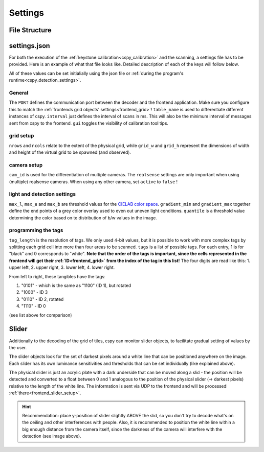 
Settings
########

File Structure
**************

.. code-block::
    :caption: file structure for the `cspy <https://www.github.com/quarree100/cspy>`_ tag decoder.

    cspy
    └───settings
    |   └───settings.json: example settings file
    |   └───qscope_L.json: settings file for left table
    |   └───qscope_R.json: settings file for right table
    └───run_keystone.py: script for keystone calibration
    └───run_scanner.py: start script for the program
    └───cityscopy.py: application program for tag decoding

.. _cspy_settings:

settings.json
*************

For both the execution of the :ref:`keystone calibration<cspy_calibration>` and the scanning, a settings file has to be provided. Here is an example of what that file looks like. Detailed description of each of the keys will follow below.

.. code-block:: json
    :caption: cspy/settings/settings.json

    {
        "PORT": 5001,
        "table_name": "L",
        "nrows": 19,
        "ncols": 22,
        "grid_w": 1920,
        "grid_h": 900,
        "cam_id": 0,
        "realsense": {
            "device_num": 1,
            "active": true,
            "exposure": 478.0,
            "gain": 2
        },
        "max_l": 70,
        "max_a": 255,
        "max_b": 132,
        "gradient_min": 0.96,
        "gradient_max": 0.64,
        "quantile": 0.53,
        "interval": 500,
        "gui": true,
        "tag_length": 4,
        "tags": [
            "1110",
            "1100",
            "1001",
            "1000",
            "1111",
            "0000"
        ],
        "sliders": [
            {
                "id": "slider0",
                "step_size": 0.01,
                "x_min": 8,
                "x_max": 104,
                "y": 326,
                "slider_l": 64,
                "slider_a": 255,
                "slider_b": 132
            },
            {
                "id": "slider1",
                "step_size": 0.01,
                "x_min": 278,
                "x_max": 555,
                "y": 324,
                "slider_l": 58,
                "slider_a": 255,
                "slider_b": 132
            }
        ],
        "mirror_cam": true,
        "rotate_image": false
    }

All of these values can be set initialially using the json file or :ref:`during the program's runtime<cspy_detection_settings>`.

General
=======

The ``PORT`` defines the communication port between the decoder and the frontend application. Make sure you configure this to match the :ref:`frontends grid objects' settings<frontend_grid>`!
``table_name`` is used to differentiate different instances of cspy.
``interval`` just defines the interval of scans in ms. This will also be the minimum interval of messages sent from cspy to the frontend.
``gui`` toggles the visibility of calibration tool tips.

grid setup
==========

``nrows`` and ``ncols`` relate to the extent of the physical grid, while ``grid_w`` and ``grid_h`` represent the dimensions of width and height of the virtual grid to be spawned (and observed).

camera setup
============

``cam_id`` is used for the differentiation of multiple cameras. The ``realsense`` settings are only important when using (multiple) realsense cameras. When using any other camera, set ``active`` to ``false`` !

light and detection settings
============================

``max_l``, ``max_a`` and ``max_b`` are threshold values for the `CIELAB color space <https://en.wikipedia.org/wiki/CIELAB_color_space>`_. ``gradient_min`` and ``gradient_max`` together define the end points of a grey color overlay used to even out uneven light conditions. ``quantile`` is a threshold value determining the color based on te distribution of b/w values in the image.

.. _programming_tangibles:

programming the tags
====================

``tag_length`` is the resolution of tags. We only used 4-bit values, but it is possible to work with more complex tags by splitting each grid cell into more than four areas to be scanned. ``tags`` is a list of possible tags. For each entry, 1 is for "black" and 0 corresponds to "white". **Note that the order of the tags is important, since the cells represented in the frontend will get their :ref:`ID<frontend_grid>` from the index of the tag in this list!** The four digits are read like this: 1. upper left, 2. upper right, 3. lower left, 4. lower right.

.. image:: ../img/Q-Scope_tangibles_tags.jpg
    :align: center
    :alt: Image of four 3D-printed, colored houses with black and white tags on the underside.

From left to right, these tangibles have the tags:

#. "0101" - which is the same as "1100" (ID 1), but rotated
#. "1000" - ID 3
#. "0110" - ID 2, rotated
#. "1110" - ID 0

(see list above for comparison)

.. _cspy_slider:

Slider
******

Additionally to the decoding of the grid of tiles, cspy can monitor slider objects, to facilitate gradual setting of values by the user.

The slider objects look for the set of darkest pixels around a white line that can be positioned anywhere on the image. Each slider has its own luminance sensitivities and thresholds that can be set individually (like explained above).

The physical slider is just an acrylic plate with a dark underside that can be moved along a slid - the position will be detected and converted to a float between 0 and 1 analogous to the position of the physical slider (→ darkest pixels) relative to the length of the white line. The information is sent via UDP to the frontend and will be processed :ref:`there<frontend_slider_setup>`.

.. image:: ../img/cspy_slider_zoom.png
    :align: center
    :alt: Image of slider: a token with dark underside moving along a slid.

.. hint:: Recommendation: place y-position of slider slightly ABOVE the slid, so you don't try to decode what's on the ceiling and other interferences with people. Also, it is recommended to position the white line within a big enough distance from the camera itself, since the darkness of the camera will interfere with the detection (see image above).
